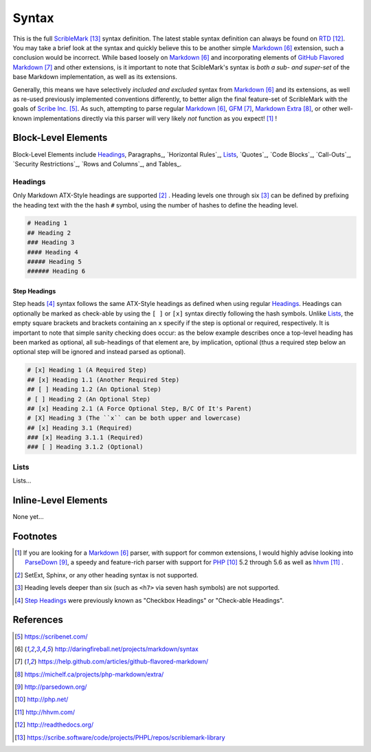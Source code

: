 ######
Syntax
######

This is the full ScribleMark_ syntax definition. The latest stable syntax definition can always be found on RTD_.
You may take a brief look at the syntax and quickly believe this to be another simple Markdown_ extension, such a
conclusion would be incorrect. While based loosely on Markdown_ and incorporating elements of `GitHub Flavored Markdown`_
and other extensions, is it important to note that ScibleMark's syntax is *both a sub- and super-set* of the base
Markdown implementation, as well as its extensions.

Generally, this means we have selectively *included and excluded* syntax from Markdown_ and its extensions, as well as
re-used previously implemented conventions differently, to better align the final feature-set of ScribleMark with the
goals of `Scribe Inc.`_. As such, attempting to parse regular Markdown_, GFM_, `Markdown Extra`_, or other well-known
implementations directly via this parser will very likely *not* function as you expect! [#fsyn1]_ !

********************
Block-Level Elements
********************

Block-Level Elements include Headings_, Paragraphs_, `Horizontal Rules`_, `Lists`_, `Quotes`_, `Code Blocks`_,
`Call-Outs`_, `Security Restrictions`_, `Rows and Columns`_, and Tables_.

Headings
========

Only Markdown ATX-Style headings are supported [#fhr1]_ . Heading levels one through six [#fhr2]_ can be defined by prefixing
the heading text with the the hash ``#`` symbol, using the number of hashes to define the heading level.

.. code-block:: none

   # Heading 1
   ## Heading 2
   ### Heading 3
   #### Heading 4
   ##### Heading 5
   ###### Heading 6

Step Headings
-------------

Step heads [#fshr1]_ syntax follows the same ATX-Style headings as defined when using regular `Headings`_.
Headings can optionally be marked as check-able by using the ``[ ]`` or ``[x]`` syntax directly following the hash
symbols. Unlike `Lists`_, the empty square brackets and brackets containing an ``x`` specify if the step is optional or
required, respectively. It is important to note that simple sanity checking does occur: as the below example describes
once a top-level heading has been marked as optional, all sub-headings of that element are, by implication, optional
(thus a required step below an optional step will be ignored and instead parsed as optional).

.. code-block:: none

   # [x] Heading 1 (A Required Step)
   ## [x] Heading 1.1 (Another Required Step)
   ## [ ] Heading 1.2 (An Optional Step)
   # [ ] Heading 2 (An Optional Step)
   ## [x] Heading 2.1 (A Force Optional Step, B/C Of It's Parent)
   # [X] Heading 3 (The ``x`` can be both upper and lowercase)
   ## [x] Heading 3.1 (Required)
   ### [x] Heading 3.1.1 (Required)
   ### [ ] Heading 3.1.2 (Optional)

Lists
=====

Lists...

*********************
Inline-Level Elements
*********************

None yet...

*********
Footnotes
*********

.. [#fsyn1] If you are looking for a Markdown_ parser, with support for common extensions, I would highly advise looking
            into ParseDown_, a speedy and feature-rich parser with support for PHP_ 5.2 through 5.6 as well as hhvm_ .
.. [#fhr1] SetExt, Sphinx, or any other heading syntax is not supported.
.. [#fhr2] Heading levels deeper than six (such as ``<h7>`` via seven hash symbols) are not supported.
.. [#fshr1] `Step Headings`_ were previously known as "Checkbox Headings" or "Check-able Headings".

**********
References
**********

.. target-notes::

.. _Scribe Inc.: https://scribenet.com/
.. _Markdown: http://daringfireball.net/projects/markdown/syntax
.. _GitHub Flavored Markdown: https://help.github.com/articles/github-flavored-markdown/
.. _GFM: https://help.github.com/articles/github-flavored-markdown/
.. _Markdown Extra: https://michelf.ca/projects/php-markdown/extra/
.. _ParseDown: http://parsedown.org/
.. _PHP: http://php.net/
.. _hhvm: http://hhvm.com/
.. _RTD: http://readthedocs.org/
.. _ScribleMark: https://scribe.software/code/projects/PHPL/repos/scriblemark-library
